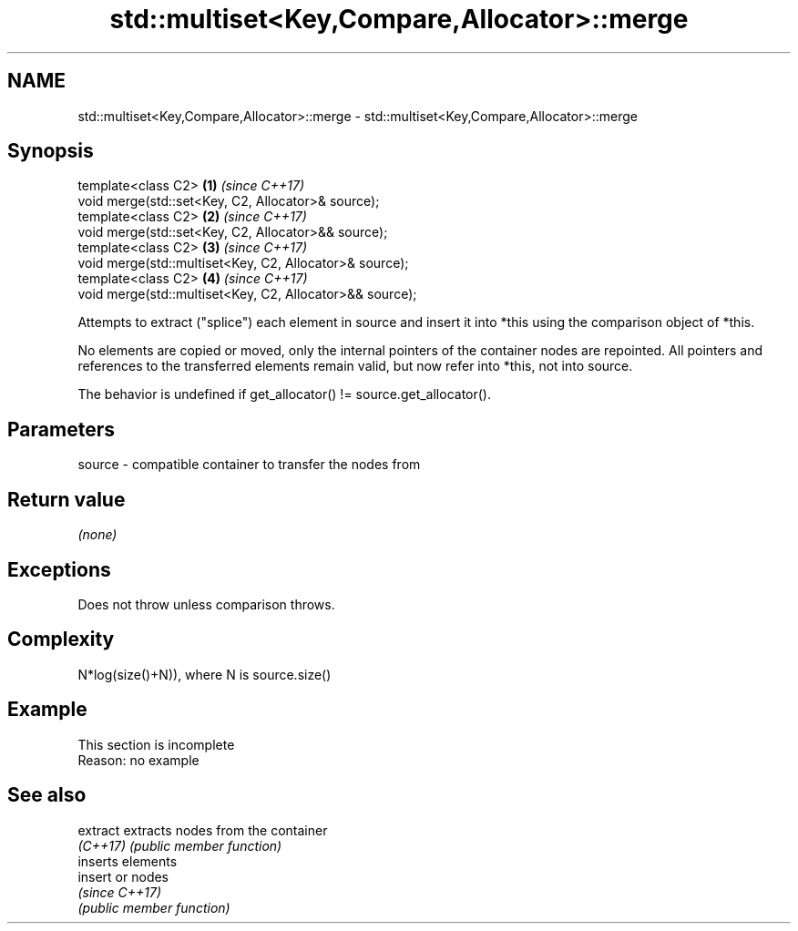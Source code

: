 .TH std::multiset<Key,Compare,Allocator>::merge 3 "2020.03.24" "http://cppreference.com" "C++ Standard Libary"
.SH NAME
std::multiset<Key,Compare,Allocator>::merge \- std::multiset<Key,Compare,Allocator>::merge

.SH Synopsis
   template<class C2>                                      \fB(1)\fP \fI(since C++17)\fP
   void merge(std::set<Key, C2, Allocator>& source);
   template<class C2>                                      \fB(2)\fP \fI(since C++17)\fP
   void merge(std::set<Key, C2, Allocator>&& source);
   template<class C2>                                      \fB(3)\fP \fI(since C++17)\fP
   void merge(std::multiset<Key, C2, Allocator>& source);
   template<class C2>                                      \fB(4)\fP \fI(since C++17)\fP
   void merge(std::multiset<Key, C2, Allocator>&& source);

   Attempts to extract ("splice") each element in source and insert it into *this using the comparison object of *this.

   No elements are copied or moved, only the internal pointers of the container nodes are repointed. All pointers and references to the transferred elements remain valid, but now refer into *this, not into source.

   The behavior is undefined if get_allocator() != source.get_allocator().

.SH Parameters

   source - compatible container to transfer the nodes from

.SH Return value

   \fI(none)\fP

.SH Exceptions

   Does not throw unless comparison throws.

.SH Complexity

   N*log(size()+N)), where N is source.size()

.SH Example

    This section is incomplete
    Reason: no example

.SH See also

   extract extracts nodes from the container
   \fI(C++17)\fP \fI(public member function)\fP
           inserts elements
   insert  or nodes
           \fI(since C++17)\fP
           \fI(public member function)\fP
